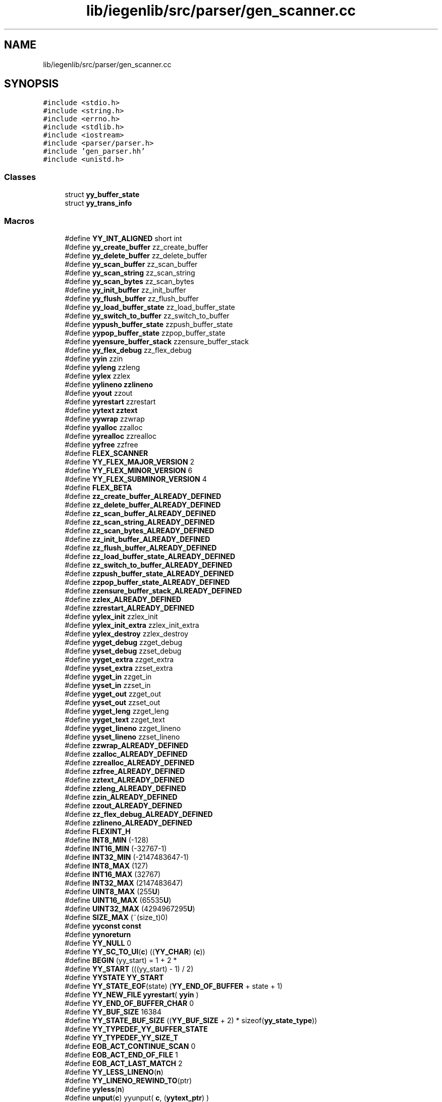 .TH "lib/iegenlib/src/parser/gen_scanner.cc" 3 "Sun Jul 12 2020" "My Project" \" -*- nroff -*-
.ad l
.nh
.SH NAME
lib/iegenlib/src/parser/gen_scanner.cc
.SH SYNOPSIS
.br
.PP
\fC#include <stdio\&.h>\fP
.br
\fC#include <string\&.h>\fP
.br
\fC#include <errno\&.h>\fP
.br
\fC#include <stdlib\&.h>\fP
.br
\fC#include <iostream>\fP
.br
\fC#include <parser/parser\&.h>\fP
.br
\fC#include 'gen_parser\&.hh'\fP
.br
\fC#include <unistd\&.h>\fP
.br

.SS "Classes"

.in +1c
.ti -1c
.RI "struct \fByy_buffer_state\fP"
.br
.ti -1c
.RI "struct \fByy_trans_info\fP"
.br
.in -1c
.SS "Macros"

.in +1c
.ti -1c
.RI "#define \fBYY_INT_ALIGNED\fP   short int"
.br
.ti -1c
.RI "#define \fByy_create_buffer\fP   zz_create_buffer"
.br
.ti -1c
.RI "#define \fByy_delete_buffer\fP   zz_delete_buffer"
.br
.ti -1c
.RI "#define \fByy_scan_buffer\fP   zz_scan_buffer"
.br
.ti -1c
.RI "#define \fByy_scan_string\fP   zz_scan_string"
.br
.ti -1c
.RI "#define \fByy_scan_bytes\fP   zz_scan_bytes"
.br
.ti -1c
.RI "#define \fByy_init_buffer\fP   zz_init_buffer"
.br
.ti -1c
.RI "#define \fByy_flush_buffer\fP   zz_flush_buffer"
.br
.ti -1c
.RI "#define \fByy_load_buffer_state\fP   zz_load_buffer_state"
.br
.ti -1c
.RI "#define \fByy_switch_to_buffer\fP   zz_switch_to_buffer"
.br
.ti -1c
.RI "#define \fByypush_buffer_state\fP   zzpush_buffer_state"
.br
.ti -1c
.RI "#define \fByypop_buffer_state\fP   zzpop_buffer_state"
.br
.ti -1c
.RI "#define \fByyensure_buffer_stack\fP   zzensure_buffer_stack"
.br
.ti -1c
.RI "#define \fByy_flex_debug\fP   zz_flex_debug"
.br
.ti -1c
.RI "#define \fByyin\fP   zzin"
.br
.ti -1c
.RI "#define \fByyleng\fP   zzleng"
.br
.ti -1c
.RI "#define \fByylex\fP   zzlex"
.br
.ti -1c
.RI "#define \fByylineno\fP   \fBzzlineno\fP"
.br
.ti -1c
.RI "#define \fByyout\fP   zzout"
.br
.ti -1c
.RI "#define \fByyrestart\fP   zzrestart"
.br
.ti -1c
.RI "#define \fByytext\fP   \fBzztext\fP"
.br
.ti -1c
.RI "#define \fByywrap\fP   zzwrap"
.br
.ti -1c
.RI "#define \fByyalloc\fP   zzalloc"
.br
.ti -1c
.RI "#define \fByyrealloc\fP   zzrealloc"
.br
.ti -1c
.RI "#define \fByyfree\fP   zzfree"
.br
.ti -1c
.RI "#define \fBFLEX_SCANNER\fP"
.br
.ti -1c
.RI "#define \fBYY_FLEX_MAJOR_VERSION\fP   2"
.br
.ti -1c
.RI "#define \fBYY_FLEX_MINOR_VERSION\fP   6"
.br
.ti -1c
.RI "#define \fBYY_FLEX_SUBMINOR_VERSION\fP   4"
.br
.ti -1c
.RI "#define \fBFLEX_BETA\fP"
.br
.ti -1c
.RI "#define \fBzz_create_buffer_ALREADY_DEFINED\fP"
.br
.ti -1c
.RI "#define \fBzz_delete_buffer_ALREADY_DEFINED\fP"
.br
.ti -1c
.RI "#define \fBzz_scan_buffer_ALREADY_DEFINED\fP"
.br
.ti -1c
.RI "#define \fBzz_scan_string_ALREADY_DEFINED\fP"
.br
.ti -1c
.RI "#define \fBzz_scan_bytes_ALREADY_DEFINED\fP"
.br
.ti -1c
.RI "#define \fBzz_init_buffer_ALREADY_DEFINED\fP"
.br
.ti -1c
.RI "#define \fBzz_flush_buffer_ALREADY_DEFINED\fP"
.br
.ti -1c
.RI "#define \fBzz_load_buffer_state_ALREADY_DEFINED\fP"
.br
.ti -1c
.RI "#define \fBzz_switch_to_buffer_ALREADY_DEFINED\fP"
.br
.ti -1c
.RI "#define \fBzzpush_buffer_state_ALREADY_DEFINED\fP"
.br
.ti -1c
.RI "#define \fBzzpop_buffer_state_ALREADY_DEFINED\fP"
.br
.ti -1c
.RI "#define \fBzzensure_buffer_stack_ALREADY_DEFINED\fP"
.br
.ti -1c
.RI "#define \fBzzlex_ALREADY_DEFINED\fP"
.br
.ti -1c
.RI "#define \fBzzrestart_ALREADY_DEFINED\fP"
.br
.ti -1c
.RI "#define \fByylex_init\fP   zzlex_init"
.br
.ti -1c
.RI "#define \fByylex_init_extra\fP   zzlex_init_extra"
.br
.ti -1c
.RI "#define \fByylex_destroy\fP   zzlex_destroy"
.br
.ti -1c
.RI "#define \fByyget_debug\fP   zzget_debug"
.br
.ti -1c
.RI "#define \fByyset_debug\fP   zzset_debug"
.br
.ti -1c
.RI "#define \fByyget_extra\fP   zzget_extra"
.br
.ti -1c
.RI "#define \fByyset_extra\fP   zzset_extra"
.br
.ti -1c
.RI "#define \fByyget_in\fP   zzget_in"
.br
.ti -1c
.RI "#define \fByyset_in\fP   zzset_in"
.br
.ti -1c
.RI "#define \fByyget_out\fP   zzget_out"
.br
.ti -1c
.RI "#define \fByyset_out\fP   zzset_out"
.br
.ti -1c
.RI "#define \fByyget_leng\fP   zzget_leng"
.br
.ti -1c
.RI "#define \fByyget_text\fP   zzget_text"
.br
.ti -1c
.RI "#define \fByyget_lineno\fP   zzget_lineno"
.br
.ti -1c
.RI "#define \fByyset_lineno\fP   zzset_lineno"
.br
.ti -1c
.RI "#define \fBzzwrap_ALREADY_DEFINED\fP"
.br
.ti -1c
.RI "#define \fBzzalloc_ALREADY_DEFINED\fP"
.br
.ti -1c
.RI "#define \fBzzrealloc_ALREADY_DEFINED\fP"
.br
.ti -1c
.RI "#define \fBzzfree_ALREADY_DEFINED\fP"
.br
.ti -1c
.RI "#define \fBzztext_ALREADY_DEFINED\fP"
.br
.ti -1c
.RI "#define \fBzzleng_ALREADY_DEFINED\fP"
.br
.ti -1c
.RI "#define \fBzzin_ALREADY_DEFINED\fP"
.br
.ti -1c
.RI "#define \fBzzout_ALREADY_DEFINED\fP"
.br
.ti -1c
.RI "#define \fBzz_flex_debug_ALREADY_DEFINED\fP"
.br
.ti -1c
.RI "#define \fBzzlineno_ALREADY_DEFINED\fP"
.br
.ti -1c
.RI "#define \fBFLEXINT_H\fP"
.br
.ti -1c
.RI "#define \fBINT8_MIN\fP   (\-128)"
.br
.ti -1c
.RI "#define \fBINT16_MIN\fP   (\-32767\-1)"
.br
.ti -1c
.RI "#define \fBINT32_MIN\fP   (\-2147483647\-1)"
.br
.ti -1c
.RI "#define \fBINT8_MAX\fP   (127)"
.br
.ti -1c
.RI "#define \fBINT16_MAX\fP   (32767)"
.br
.ti -1c
.RI "#define \fBINT32_MAX\fP   (2147483647)"
.br
.ti -1c
.RI "#define \fBUINT8_MAX\fP   (255\fBU\fP)"
.br
.ti -1c
.RI "#define \fBUINT16_MAX\fP   (65535\fBU\fP)"
.br
.ti -1c
.RI "#define \fBUINT32_MAX\fP   (4294967295\fBU\fP)"
.br
.ti -1c
.RI "#define \fBSIZE_MAX\fP   (~(size_t)0)"
.br
.ti -1c
.RI "#define \fByyconst\fP   \fBconst\fP"
.br
.ti -1c
.RI "#define \fByynoreturn\fP"
.br
.ti -1c
.RI "#define \fBYY_NULL\fP   0"
.br
.ti -1c
.RI "#define \fBYY_SC_TO_UI\fP(\fBc\fP)   ((\fBYY_CHAR\fP) (\fBc\fP))"
.br
.ti -1c
.RI "#define \fBBEGIN\fP   (yy_start) = 1 + 2 *"
.br
.ti -1c
.RI "#define \fBYY_START\fP   (((yy_start) \- 1) / 2)"
.br
.ti -1c
.RI "#define \fBYYSTATE\fP   \fBYY_START\fP"
.br
.ti -1c
.RI "#define \fBYY_STATE_EOF\fP(state)   (\fBYY_END_OF_BUFFER\fP + state + 1)"
.br
.ti -1c
.RI "#define \fBYY_NEW_FILE\fP   \fByyrestart\fP( \fByyin\fP  )"
.br
.ti -1c
.RI "#define \fBYY_END_OF_BUFFER_CHAR\fP   0"
.br
.ti -1c
.RI "#define \fBYY_BUF_SIZE\fP   16384"
.br
.ti -1c
.RI "#define \fBYY_STATE_BUF_SIZE\fP   ((\fBYY_BUF_SIZE\fP + 2) * sizeof(\fByy_state_type\fP))"
.br
.ti -1c
.RI "#define \fBYY_TYPEDEF_YY_BUFFER_STATE\fP"
.br
.ti -1c
.RI "#define \fBYY_TYPEDEF_YY_SIZE_T\fP"
.br
.ti -1c
.RI "#define \fBEOB_ACT_CONTINUE_SCAN\fP   0"
.br
.ti -1c
.RI "#define \fBEOB_ACT_END_OF_FILE\fP   1"
.br
.ti -1c
.RI "#define \fBEOB_ACT_LAST_MATCH\fP   2"
.br
.ti -1c
.RI "#define \fBYY_LESS_LINENO\fP(\fBn\fP)"
.br
.ti -1c
.RI "#define \fBYY_LINENO_REWIND_TO\fP(ptr)"
.br
.ti -1c
.RI "#define \fByyless\fP(\fBn\fP)"
.br
.ti -1c
.RI "#define \fBunput\fP(\fBc\fP)   yyunput( \fBc\fP, (\fByytext_ptr\fP)  )"
.br
.ti -1c
.RI "#define \fBYY_STRUCT_YY_BUFFER_STATE\fP"
.br
.ti -1c
.RI "#define \fBYY_BUFFER_NEW\fP   0"
.br
.ti -1c
.RI "#define \fBYY_BUFFER_NORMAL\fP   1"
.br
.ti -1c
.RI "#define \fBYY_BUFFER_EOF_PENDING\fP   2"
.br
.ti -1c
.RI "#define \fBYY_CURRENT_BUFFER\fP"
.br
.ti -1c
.RI "#define \fBYY_CURRENT_BUFFER_LVALUE\fP   (yy_buffer_stack)[(yy_buffer_stack_top)]"
.br
.ti -1c
.RI "#define \fBYY_FLUSH_BUFFER\fP   \fByy_flush_buffer\fP( \fBYY_CURRENT_BUFFER\fP )"
.br
.ti -1c
.RI "#define \fByy_new_buffer\fP   \fByy_create_buffer\fP"
.br
.ti -1c
.RI "#define \fByy_set_interactive\fP(\fBis_interactive\fP)"
.br
.ti -1c
.RI "#define \fByy_set_bol\fP(at_bol)"
.br
.ti -1c
.RI "#define \fBYY_AT_BOL\fP()   (\fBYY_CURRENT_BUFFER_LVALUE\fP\->yy_at_bol)"
.br
.ti -1c
.RI "#define \fByytext_ptr\fP   \fByytext\fP"
.br
.ti -1c
.RI "#define \fBYY_DO_BEFORE_ACTION\fP"
.br
.ti -1c
.RI "#define \fBYY_NUM_RULES\fP   32"
.br
.ti -1c
.RI "#define \fBYY_END_OF_BUFFER\fP   33"
.br
.ti -1c
.RI "#define \fBREJECT\fP   reject_used_but_not_detected"
.br
.ti -1c
.RI "#define \fByymore\fP()   yymore_used_but_not_detected"
.br
.ti -1c
.RI "#define \fBYY_MORE_ADJ\fP   0"
.br
.ti -1c
.RI "#define \fBYY_RESTORE_YY_MORE_OFFSET\fP"
.br
.ti -1c
.RI "#define \fBYY_NO_INPUT\fP   1"
.br
.ti -1c
.RI "#define \fBYY_INPUT\fP(buf,  result,  max_size)"
.br
.ti -1c
.RI "#define \fByylval\fP   \fBzzlval\fP"
.br
.ti -1c
.RI "#define \fBINITIAL\fP   0"
.br
.ti -1c
.RI "#define \fBYY_EXTRA_TYPE\fP   void *"
.br
.ti -1c
.RI "#define \fBYY_READ_BUF_SIZE\fP   8192"
.br
.ti -1c
.RI "#define \fBECHO\fP   do { \fBif\fP (fwrite( \fByytext\fP, (size_t) \fByyleng\fP, 1, \fByyout\fP )) {} } while (0)"
.br
.ti -1c
.RI "#define \fByyterminate\fP()   return \fBYY_NULL\fP"
.br
.ti -1c
.RI "#define \fBYY_START_STACK_INCR\fP   25"
.br
.ti -1c
.RI "#define \fBYY_FATAL_ERROR\fP(msg)   yy_fatal_error( msg )"
.br
.ti -1c
.RI "#define \fBYY_DECL_IS_OURS\fP   1"
.br
.ti -1c
.RI "#define \fBYY_DECL\fP   int \fByylex\fP (void)"
.br
.ti -1c
.RI "#define \fBYY_USER_ACTION\fP"
.br
.ti -1c
.RI "#define \fBYY_BREAK\fP   /*LINTED*/break;"
.br
.ti -1c
.RI "#define \fBYY_RULE_SETUP\fP   \fBYY_USER_ACTION\fP"
.br
.ti -1c
.RI "#define \fBYY_EXIT_FAILURE\fP   2"
.br
.ti -1c
.RI "#define \fByyless\fP(\fBn\fP)"
.br
.ti -1c
.RI "#define \fBYYTABLES_NAME\fP   'yytables'"
.br
.in -1c
.SS "Typedefs"

.in +1c
.ti -1c
.RI "typedef signed char \fBflex_int8_t\fP"
.br
.ti -1c
.RI "typedef short int \fBflex_int16_t\fP"
.br
.ti -1c
.RI "typedef int \fBflex_int32_t\fP"
.br
.ti -1c
.RI "typedef unsigned char \fBflex_uint8_t\fP"
.br
.ti -1c
.RI "typedef unsigned short int \fBflex_uint16_t\fP"
.br
.ti -1c
.RI "typedef unsigned int \fBflex_uint32_t\fP"
.br
.ti -1c
.RI "typedef struct \fByy_buffer_state\fP * \fBYY_BUFFER_STATE\fP"
.br
.ti -1c
.RI "typedef size_t \fByy_size_t\fP"
.br
.ti -1c
.RI "typedef \fBflex_uint8_t\fP \fBYY_CHAR\fP"
.br
.ti -1c
.RI "typedef int \fByy_state_type\fP"
.br
.in -1c
.SS "Functions"

.in +1c
.ti -1c
.RI "void \fByyrestart\fP (FILE *input_file)"
.br
.ti -1c
.RI "void \fByy_switch_to_buffer\fP (\fBYY_BUFFER_STATE\fP new_buffer)"
.br
.ti -1c
.RI "\fBYY_BUFFER_STATE\fP \fByy_create_buffer\fP (FILE *file, int \fBsize\fP)"
.br
.ti -1c
.RI "void \fByy_delete_buffer\fP (\fBYY_BUFFER_STATE\fP \fBb\fP)"
.br
.ti -1c
.RI "void \fByy_flush_buffer\fP (\fBYY_BUFFER_STATE\fP \fBb\fP)"
.br
.ti -1c
.RI "void \fByypush_buffer_state\fP (\fBYY_BUFFER_STATE\fP new_buffer)"
.br
.ti -1c
.RI "\fBYY_BUFFER_STATE\fP \fByy_scan_buffer\fP (char *base, \fByy_size_t\fP \fBsize\fP)"
.br
.ti -1c
.RI "\fBYY_BUFFER_STATE\fP \fByy_scan_string\fP (\fBconst\fP char *yy_str)"
.br
.ti -1c
.RI "\fBYY_BUFFER_STATE\fP \fByy_scan_bytes\fP (\fBconst\fP char *bytes, int len)"
.br
.ti -1c
.RI "void * \fByyalloc\fP (\fByy_size_t\fP)"
.br
.ti -1c
.RI "void * \fByyrealloc\fP (void *, \fByy_size_t\fP)"
.br
.ti -1c
.RI "void \fByyfree\fP (void *)"
.br
.ti -1c
.RI "void \fByyset_debug\fP (int debug_flag)"
.br
.ti -1c
.RI "void \fByyset_extra\fP (\fBYY_EXTRA_TYPE\fP user_defined)"
.br
.ti -1c
.RI "void \fByyset_in\fP (FILE *_in_str)"
.br
.ti -1c
.RI "void \fByyset_out\fP (FILE *_out_str)"
.br
.ti -1c
.RI "void \fByyset_lineno\fP (int _line_number)"
.br
.ti -1c
.RI "\fBif\fP (!(yy_init))"
.br
.in -1c
.SS "Variables"

.in +1c
.ti -1c
.RI "int \fByyleng\fP"
.br
.ti -1c
.RI "FILE * \fByyin\fP = \fBNULL\fP"
.br
.ti -1c
.RI "FILE * \fByyout\fP = \fBNULL\fP"
.br
.ti -1c
.RI "int \fByylineno\fP = 1"
.br
.ti -1c
.RI "char * \fByytext\fP"
.br
.ti -1c
.RI "int \fByy_flex_debug\fP = 0"
.br
.ti -1c
.RI "\fBYY_DECL\fP"
.br
.ti -1c
.RI "char * \fByy_cp\fP"
.br
.ti -1c
.RI "char * \fByy_bp\fP"
.br
.ti -1c
.RI "int \fByy_act\fP"
.br
.in -1c
.SH "Macro Definition Documentation"
.PP 
.SS "#define BEGIN   (yy_start) = 1 + 2 *"

.SS "#define ECHO   do { \fBif\fP (fwrite( \fByytext\fP, (size_t) \fByyleng\fP, 1, \fByyout\fP )) {} } while (0)"

.SS "#define EOB_ACT_CONTINUE_SCAN   0"

.SS "#define EOB_ACT_END_OF_FILE   1"

.SS "#define EOB_ACT_LAST_MATCH   2"

.SS "#define FLEX_BETA"

.SS "#define FLEX_SCANNER"

.SS "#define FLEXINT_H"

.SS "#define INITIAL   0"

.SS "#define INT16_MAX   (32767)"

.SS "#define INT16_MIN   (\-32767\-1)"

.SS "#define INT32_MAX   (2147483647)"

.SS "#define INT32_MIN   (\-2147483647\-1)"

.SS "#define INT8_MAX   (127)"

.SS "#define INT8_MIN   (\-128)"

.SS "#define REJECT   reject_used_but_not_detected"

.SS "#define SIZE_MAX   (~(size_t)0)"

.SS "#define UINT16_MAX   (65535\fBU\fP)"

.SS "#define UINT32_MAX   (4294967295\fBU\fP)"

.SS "#define UINT8_MAX   (255\fBU\fP)"

.SS "#define unput(\fBc\fP)   yyunput( \fBc\fP, (\fByytext_ptr\fP)  )"

.SS "#define YY_AT_BOL()   (\fBYY_CURRENT_BUFFER_LVALUE\fP\->yy_at_bol)"

.SS "#define YY_BREAK   /*LINTED*/break;"

.SS "#define YY_BUF_SIZE   16384"

.SS "#define YY_BUFFER_EOF_PENDING   2"

.SS "#define YY_BUFFER_NEW   0"

.SS "#define YY_BUFFER_NORMAL   1"

.SS "#define yy_create_buffer   zz_create_buffer"

.SS "#define YY_CURRENT_BUFFER"
\fBValue:\fP
.PP
.nf
                          ( (yy_buffer_stack) \
                          ? (yy_buffer_stack)[(yy_buffer_stack_top)] \
                          : NULL)
.fi
.SS "#define YY_CURRENT_BUFFER_LVALUE   (yy_buffer_stack)[(yy_buffer_stack_top)]"

.SS "#define YY_DECL   int \fByylex\fP (void)"

.SS "#define YY_DECL_IS_OURS   1"

.SS "#define yy_delete_buffer   zz_delete_buffer"

.SS "#define YY_DO_BEFORE_ACTION"
\fBValue:\fP
.PP
.nf
  (yytext_ptr) = yy_bp; \
    yyleng = (int) (yy_cp - yy_bp); \
    (yy_hold_char) = *yy_cp; \
    *yy_cp = '\0'; \
    (yy_c_buf_p) = yy_cp;
.fi
.SS "#define YY_END_OF_BUFFER   33"

.SS "#define YY_END_OF_BUFFER_CHAR   0"

.SS "#define YY_EXIT_FAILURE   2"

.SS "#define YY_EXTRA_TYPE   void *"

.SS "#define YY_FATAL_ERROR(msg)   yy_fatal_error( msg )"

.SS "int yy_flex_debug   zz_flex_debug"

.SS "#define YY_FLEX_MAJOR_VERSION   2"

.SS "#define YY_FLEX_MINOR_VERSION   6"

.SS "#define YY_FLEX_SUBMINOR_VERSION   4"

.SS "#define yy_flush_buffer   zz_flush_buffer"

.SS "#define YY_FLUSH_BUFFER   \fByy_flush_buffer\fP( \fBYY_CURRENT_BUFFER\fP )"

.SS "#define yy_init_buffer   zz_init_buffer"

.SS "#define YY_INPUT(buf, result, max_size)"
\fBValue:\fP
.PP
.nf
    { \
        int c = iegenlib::parser::string_get_next_char(); \
        result = (c == EOF) ? YY_NULL : (buf[0] = c, 1); \
    }
.fi
.SS "#define YY_INT_ALIGNED   short int"

.SS "#define YY_LESS_LINENO(\fBn\fP)"

.SS "#define YY_LINENO_REWIND_TO(ptr)"

.SS "static void yy_load_buffer_state   zz_load_buffer_state"

.SS "#define YY_MORE_ADJ   0"

.SS "#define yy_new_buffer   \fByy_create_buffer\fP"

.SS "#define YY_NEW_FILE   \fByyrestart\fP( \fByyin\fP  )"

.SS "#define YY_NO_INPUT   1"

.SS "#define YY_NULL   0"

.SS "#define YY_NUM_RULES   32"

.SS "#define YY_READ_BUF_SIZE   8192"

.SS "#define YY_RESTORE_YY_MORE_OFFSET"

.SS "#define YY_RULE_SETUP   \fBYY_USER_ACTION\fP"

.SS "#define YY_SC_TO_UI(\fBc\fP)   ((\fBYY_CHAR\fP) (\fBc\fP))"

.SS "#define yy_scan_buffer   zz_scan_buffer"

.SS "#define yy_scan_bytes   zz_scan_bytes"

.SS "#define yy_scan_string   zz_scan_string"

.SS "#define yy_set_bol(at_bol)"
\fBValue:\fP
.PP
.nf
   { \
    if ( ! YY_CURRENT_BUFFER ){\
        yyensure_buffer_stack (); \
        YY_CURRENT_BUFFER_LVALUE =    \
            yy_create_buffer( yyin, YY_BUF_SIZE ); \
    } \
    YY_CURRENT_BUFFER_LVALUE->yy_at_bol = at_bol; \
    }
.fi
.SS "#define yy_set_interactive(\fBis_interactive\fP)"
\fBValue:\fP
.PP
.nf
  { \
    if ( ! YY_CURRENT_BUFFER ){ \
        yyensure_buffer_stack (); \
        YY_CURRENT_BUFFER_LVALUE =    \
            yy_create_buffer( yyin, YY_BUF_SIZE ); \
    } \
    YY_CURRENT_BUFFER_LVALUE->yy_is_interactive = is_interactive; \
    }
.fi
.SS "#define YY_START   (((yy_start) \- 1) / 2)"

.SS "#define YY_START_STACK_INCR   25"

.SS "#define YY_STATE_BUF_SIZE   ((\fBYY_BUF_SIZE\fP + 2) * sizeof(\fByy_state_type\fP))"

.SS "#define YY_STATE_EOF(state)   (\fBYY_END_OF_BUFFER\fP + state + 1)"

.SS "#define YY_STRUCT_YY_BUFFER_STATE"

.SS "#define yy_switch_to_buffer   zz_switch_to_buffer"

.SS "#define YY_TYPEDEF_YY_BUFFER_STATE"

.SS "#define YY_TYPEDEF_YY_SIZE_T"

.SS "#define YY_USER_ACTION"

.SS "#define \fByyalloc\fP   zzalloc"

.SS "#define yyconst   \fBconst\fP"

.SS "static void yyensure_buffer_stack   zzensure_buffer_stack"

.SS "#define yyfree   zzfree"

.SS "int yyget_debug   zzget_debug"

.SS "\fBYY_EXTRA_TYPE\fP yyget_extra   zzget_extra"

.SS "FILE * yyget_in   zzget_in"

.SS "int yyget_leng   zzget_leng"

.SS "int yyget_lineno   zzget_lineno"

.SS "FILE * yyget_out   zzget_out"

.SS "char * yyget_text   zzget_text"

.SS "FILE * yyin   zzin"

.SS "int yyleng   zzleng"

.SS "#define yyless(\fBn\fP)"
\fBValue:\fP
.PP
.nf
 do \
        { \
        /* Undo effects of setting up yytext\&. */ \
        int yyless_macro_arg = (n); \
        YY_LESS_LINENO(yyless_macro_arg);\
        *yy_cp = (yy_hold_char); \
        YY_RESTORE_YY_MORE_OFFSET \
        (yy_c_buf_p) = yy_cp = yy_bp + yyless_macro_arg - YY_MORE_ADJ; \
        YY_DO_BEFORE_ACTION; /* set up yytext again */ \
        } \
    while ( 0 )
.fi
.SS "#define yyless(\fBn\fP)"
\fBValue:\fP
.PP
.nf
   do \
        { \
        /* Undo effects of setting up yytext\&. */ \
        int yyless_macro_arg = (n); \
        YY_LESS_LINENO(yyless_macro_arg);\
        yytext[yyleng] = (yy_hold_char); \
        (yy_c_buf_p) = yytext + yyless_macro_arg; \
        (yy_hold_char) = *(yy_c_buf_p); \
        *(yy_c_buf_p) = '\0'; \
        yyleng = yyless_macro_arg; \
        } \
    while ( 0 )
.fi
.SS "#define yylex   zzlex"

.SS "int yylex_destroy   zzlex_destroy"

.SS "#define yylex_init   zzlex_init"

.SS "#define yylex_init_extra   zzlex_init_extra"

.SS "#define yylineno   \fBzzlineno\fP"

.SS "#define yylval   \fBzzlval\fP"

.SS "#define yymore()   yymore_used_but_not_detected"

.SS "#define yynoreturn"

.SS "FILE * yyout   zzout"

.SS "void yypop_buffer_state   zzpop_buffer_state"

.SS "#define yypush_buffer_state   zzpush_buffer_state"

.SS "#define yyrealloc   zzrealloc"

.SS "#define yyrestart   zzrestart"

.SS "#define yyset_debug   zzset_debug"

.SS "#define yyset_extra   zzset_extra"

.SS "#define yyset_in   zzset_in"

.SS "#define yyset_lineno   zzset_lineno"

.SS "#define yyset_out   zzset_out"

.SS "#define YYSTATE   \fBYY_START\fP"

.SS "#define YYTABLES_NAME   'yytables'"

.SS "#define yyterminate()   return \fBYY_NULL\fP"

.SS "#define yytext   \fBzztext\fP"

.SS "#define yytext_ptr   \fByytext\fP"

.SS "int yywrap   zzwrap"

.SS "#define zz_create_buffer_ALREADY_DEFINED"

.SS "#define zz_delete_buffer_ALREADY_DEFINED"

.SS "#define zz_flex_debug_ALREADY_DEFINED"

.SS "#define zz_flush_buffer_ALREADY_DEFINED"

.SS "#define zz_init_buffer_ALREADY_DEFINED"

.SS "#define zz_load_buffer_state_ALREADY_DEFINED"

.SS "#define zz_scan_buffer_ALREADY_DEFINED"

.SS "#define zz_scan_bytes_ALREADY_DEFINED"

.SS "#define zz_scan_string_ALREADY_DEFINED"

.SS "#define zz_switch_to_buffer_ALREADY_DEFINED"

.SS "#define zzalloc_ALREADY_DEFINED"

.SS "#define zzensure_buffer_stack_ALREADY_DEFINED"

.SS "#define zzfree_ALREADY_DEFINED"

.SS "#define zzin_ALREADY_DEFINED"

.SS "#define zzleng_ALREADY_DEFINED"

.SS "#define zzlex_ALREADY_DEFINED"

.SS "#define zzlineno_ALREADY_DEFINED"

.SS "#define zzout_ALREADY_DEFINED"

.SS "#define zzpop_buffer_state_ALREADY_DEFINED"

.SS "#define zzpush_buffer_state_ALREADY_DEFINED"

.SS "#define zzrealloc_ALREADY_DEFINED"

.SS "#define zzrestart_ALREADY_DEFINED"

.SS "#define zztext_ALREADY_DEFINED"

.SS "#define zzwrap_ALREADY_DEFINED"

.SH "Typedef Documentation"
.PP 
.SS "typedef short int \fBflex_int16_t\fP"

.SS "typedef int \fBflex_int32_t\fP"

.SS "typedef signed char \fBflex_int8_t\fP"

.SS "typedef unsigned short int \fBflex_uint16_t\fP"

.SS "typedef unsigned int \fBflex_uint32_t\fP"

.SS "typedef unsigned char \fBflex_uint8_t\fP"

.SS "typedef struct \fByy_buffer_state\fP* \fBYY_BUFFER_STATE\fP"

.SS "typedef \fBflex_uint8_t\fP \fBYY_CHAR\fP"

.SS "typedef size_t \fByy_size_t\fP"

.SS "typedef int \fByy_state_type\fP"

.SH "Function Documentation"
.PP 
.SS "if (!yy_init)"

.SS "\fBYY_BUFFER_STATE\fP yy_create_buffer (FILE * file, int size)"

.SS "void yy_delete_buffer (\fBYY_BUFFER_STATE\fP b)"

.SS "void yy_flush_buffer (\fBYY_BUFFER_STATE\fP b)"

.SS "\fBYY_BUFFER_STATE\fP yy_scan_buffer (char * base, \fByy_size_t\fP size)"

.SS "\fBYY_BUFFER_STATE\fP yy_scan_bytes (\fBconst\fP char * bytes, int len)"

.SS "\fBYY_BUFFER_STATE\fP yy_scan_string (\fBconst\fP char * yy_str)"

.SS "void yy_switch_to_buffer (\fBYY_BUFFER_STATE\fP new_buffer)"

.SS "void* \fByyalloc\fP (\fByy_size_t\fP)"

.SS "void yyfree (void *)"

.SS "void yypush_buffer_state (\fBYY_BUFFER_STATE\fP new_buffer)"

.SS "void* yyrealloc (void *, \fByy_size_t\fP)"

.SS "void yyrestart (FILE * input_file)"

.SS "void yyset_debug (int debug_flag)"

.SS "void yyset_extra (\fBYY_EXTRA_TYPE\fP user_defined)"

.SS "void yyset_in (FILE * _in_str)"

.SS "void yyset_lineno (int _line_number)"

.SS "void yyset_out (FILE * _out_str)"

.SH "Variable Documentation"
.PP 
.SS "int yy_act"

.SS "char * yy_bp"

.SS "char* yy_cp"

.SS "YY_DECL"
\fBInitial value:\fP
.PP
.nf
{
    yy_state_type yy_current_state
.fi
The main scanner function which does all the work\&. 
.SS "int yy_flex_debug = 0"

.SS "FILE* yyin = \fBNULL\fP"

.SS "int yyleng"

.SS "int yylineno = 1"

.SS "FILE * yyout = \fBNULL\fP"

.SS "char* yytext"

.SH "Author"
.PP 
Generated automatically by Doxygen for My Project from the source code\&.
